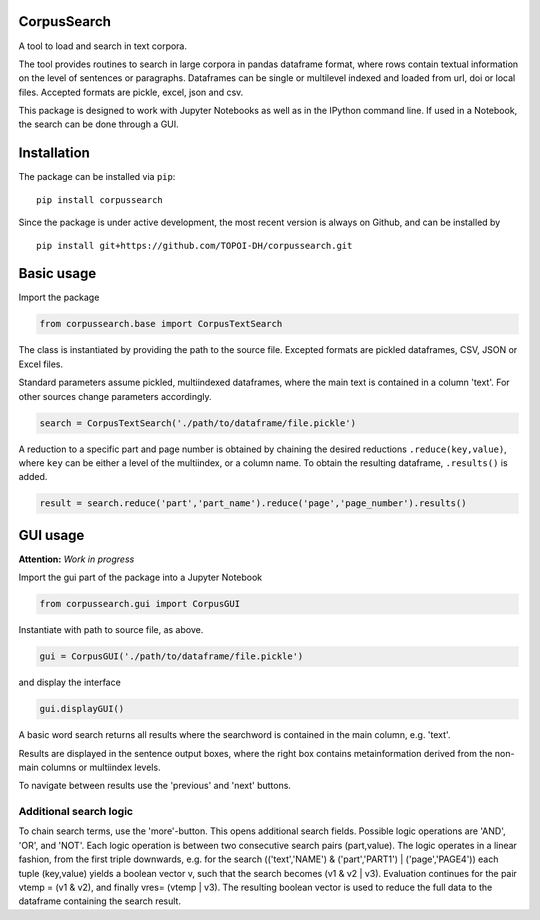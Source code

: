CorpusSearch
============

A tool to load and search in text corpora.

The tool provides routines to search in large corpora in pandas
dataframe format, where rows contain textual information on the level of
sentences or paragraphs. Dataframes can be single or multilevel indexed
and loaded from url, doi or local files. Accepted formats are pickle,
excel, json and csv.

This package is designed to work with Jupyter Notebooks as well as in
the IPython command line. If used in a Notebook, the search can be done
through a GUI.

Installation
============

The package can be installed via ``pip``:

::

      pip install corpussearch

Since the package is under active development, the most recent version
is always on Github, and can be installed by

::

      pip install git+https://github.com/TOPOI-DH/corpussearch.git

Basic usage
===========

Import the package

.. code:: python

    from corpussearch.base import CorpusTextSearch

The class is instantiated by providing the path to the source file.
Excepted formats are pickled dataframes, CSV, JSON or Excel files.

Standard parameters assume pickled, multiindexed dataframes, where the
main text is contained in a column 'text'. For other sources change
parameters accordingly.

.. code:: python

      search = CorpusTextSearch('./path/to/dataframe/file.pickle')

A reduction to a specific part and page number is obtained by chaining
the desired reductions ``.reduce(key,value)``, where ``key`` can be
either a level of the multiindex, or a column name. To obtain the
resulting dataframe, ``.results()`` is added.

.. code:: python

      result = search.reduce('part','part_name').reduce('page','page_number').results()

GUI usage
=========

**Attention:** *Work in progress*

Import the gui part of the package into a Jupyter Notebook

.. code:: python

    from corpussearch.gui import CorpusGUI

Instantiate with path to source file, as above.

.. code:: python

      gui = CorpusGUI('./path/to/dataframe/file.pickle')

and display the interface

.. code:: python

      gui.displayGUI()

A basic word search returns all results where the searchword is
contained in the main column, e.g. 'text'.

Results are displayed in the sentence output boxes, where the right box
contains metainformation derived from the non-main columns or multiindex
levels.

To navigate between results use the 'previous' and 'next' buttons.

Additional search logic
-----------------------

To chain search terms, use the 'more'-button. This opens additional
search fields. Possible logic operations are 'AND', 'OR', and 'NOT'.
Each logic operation is between two consecutive search pairs
(part,value). The logic operates in a linear fashion, from the first
triple downwards, e.g. for the search (('text','NAME') &
('part','PART1') \| ('page','PAGE4')) each tuple (key,value) yields a
boolean vector v, such that the search becomes (v1 & v2 \| v3).
Evaluation continues for the pair vtemp = (v1 & v2), and finally vres=
(vtemp \| v3). The resulting boolean vector is used to reduce the full
data to the dataframe containing the search result.


